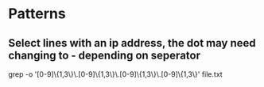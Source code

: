 


* Patterns
** Select lines with an ip address, the dot may need changing to - depending on seperator
grep -o '[0-9]\{1,3\}\.[0-9]\{1,3\}\.[0-9]\{1,3\}\.[0-9]\{1,3\}' file.txt
